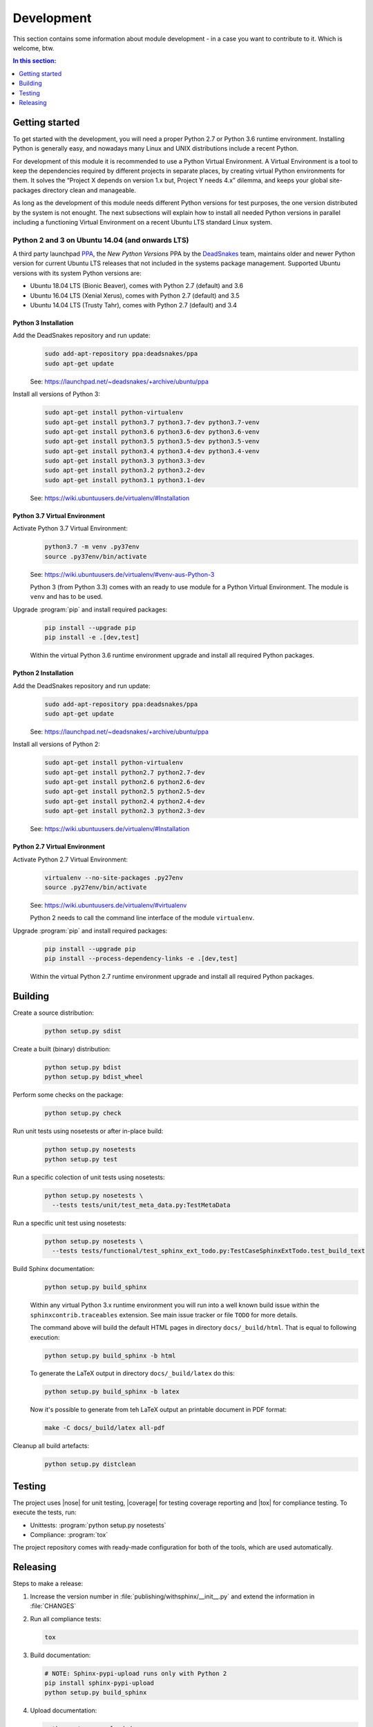.. -*- coding: utf-8 -*-
.. -*- restructuredtext -*-

.. _development:

******************************************************************************
Development
******************************************************************************

.. index:: ! Development
   single: Compatibility Matrix; Development
   pair: Development; Getting started
   pair: Development; Building
   pair: Development; Testing
   pair: Development; Releasing
   pair: Development; Install

This section contains some information about module development - in a case
you want to contribute to it. Which is welcome, btw.

.. contents:: In this section:
   :local:
   :depth: 1
   :backlinks: none


Getting started
==============================================================================

.. index:: ! Getting started

To get started with the development, you will need a proper Python 2.7 or
Python 3.6 runtime environment. Installing Python is generally easy, and
nowadays many Linux and UNIX distributions include a recent Python.

For development of this module it is recommended to use a Python Virtual
Environment. A Virtual Environment is a tool to keep the dependencies required
by different projects in separate places, by creating virtual Python
environments for them. It solves the “Project X depends on version 1.x but,
Project Y needs 4.x” dilemma, and keeps your global site-packages directory
clean and manageable.

As long as the development of this module needs different Python versions for
test purposes, the one version distributed by the system is not enought. The
next subsections will explain how to install all needed Python versions in
parallel including a functioning Virtual Environment on a recent Ubuntu LTS
standard Linux system.

Python 2 and 3 on Ubuntu 14.04 (and onwards LTS)
------------------------------------------------------------------------------

.. index:: Python
.. index:: Install
   pair: Python; Install

A third party launchpad
`PPA <https://launchpad.net/~deadsnakes/+archive/ubuntu/ppa>`_,
the *New Python Versions* PPA by the
`DeadSnakes <https://launchpad.net/~deadsnakes>`_ team,
maintains older and newer Python version for current Ubuntu LTS releases that
not included in the systems package management. Supported Ubuntu versions with
its system Python versions are:

- Ubuntu 18.04 LTS (Bionic Beaver), comes with Python 2.7 (default) and 3.6
- Ubuntu 16.04 LTS (Xenial Xerus), comes with Python 2.7 (default) and 3.5
- Ubuntu 14.04 LTS (Trusty Tahr), comes with Python 2.7 (default) and 3.4

Python 3 Installation
^^^^^^^^^^^^^^^^^^^^^^^^^^^^^^^^^^^^^^^^^^^^^^^^^^^^^^^^^^^^^^^^^^^^^^^^^^^^^^

.. index::
   single: Python; Python 3; Install

Add the DeadSnakes repository and run update:
   .. code-block:: bash

      sudo add-apt-repository ppa:deadsnakes/ppa
      sudo apt-get update

   See: https://launchpad.net/~deadsnakes/+archive/ubuntu/ppa

Install all versions of Python 3:
   .. code-block:: bash

      sudo apt-get install python-virtualenv
      sudo apt-get install python3.7 python3.7-dev python3.7-venv
      sudo apt-get install python3.6 python3.6-dev python3.6-venv
      sudo apt-get install python3.5 python3.5-dev python3.5-venv
      sudo apt-get install python3.4 python3.4-dev python3.4-venv
      sudo apt-get install python3.3 python3.3-dev
      sudo apt-get install python3.2 python3.2-dev
      sudo apt-get install python3.1 python3.1-dev

   See: https://wiki.ubuntuusers.de/virtualenv/#Installation

Python 3.7 Virtual Environment
^^^^^^^^^^^^^^^^^^^^^^^^^^^^^^^^^^^^^^^^^^^^^^^^^^^^^^^^^^^^^^^^^^^^^^^^^^^^^^

.. index::
   single: Python; Python 3; Virtual Environment
   single: Virtual Environment; Python 3

Activate Python 3.7 Virtual Environment:
   .. code-block:: bash

      python3.7 -m venv .py37env
      source .py37env/bin/activate

   See: https://wiki.ubuntuusers.de/virtualenv/#venv-aus-Python-3

   Python 3 (from Python 3.3) comes with an ready to use module for a Python
   Virtual Environment. The module is :literal:`venv` and has to be used.

Upgrade :program:`pip` and install required packages:
   .. code-block:: bash

      pip install --upgrade pip
      pip install -e .[dev,test]

   Within the virtual Python 3.6 runtime environment upgrade and install all
   required Python packages.

Python 2 Installation
^^^^^^^^^^^^^^^^^^^^^^^^^^^^^^^^^^^^^^^^^^^^^^^^^^^^^^^^^^^^^^^^^^^^^^^^^^^^^^

.. index::
   single: Python; Python 2; Install

Add the DeadSnakes repository and run update:
   .. code-block:: bash

      sudo add-apt-repository ppa:deadsnakes/ppa
      sudo apt-get update

   See: https://launchpad.net/~deadsnakes/+archive/ubuntu/ppa

Install all versions of Python 2:
   .. code-block:: bash

      sudo apt-get install python-virtualenv
      sudo apt-get install python2.7 python2.7-dev
      sudo apt-get install python2.6 python2.6-dev
      sudo apt-get install python2.5 python2.5-dev
      sudo apt-get install python2.4 python2.4-dev
      sudo apt-get install python2.3 python2.3-dev

   See: https://wiki.ubuntuusers.de/virtualenv/#Installation

Python 2.7 Virtual Environment
^^^^^^^^^^^^^^^^^^^^^^^^^^^^^^^^^^^^^^^^^^^^^^^^^^^^^^^^^^^^^^^^^^^^^^^^^^^^^^

.. index::
   single: Python; Python 2; Virtual Environment
   single: Virtual Environment; Python 2

Activate Python 2.7 Virtual Environment:
   .. code-block:: bash

      virtualenv --no-site-packages .py27env
      source .py27env/bin/activate

   See: https://wiki.ubuntuusers.de/virtualenv/#virtualenv

   Python 2 needs to call the command line interface of the module
   :literal:`virtualenv`.

Upgrade :program:`pip` and install required packages:
   .. code-block:: bash

      pip install --upgrade pip
      pip install --process-dependency-links -e .[dev,test]

   Within the virtual Python 2.7 runtime environment upgrade and install all
   required Python packages.


.. _building:

Building
==============================================================================

.. index:: ! Building

Create a source distribution:
   .. code-block:: bash

      python setup.py sdist

Create a built (binary) distribution:
   .. code-block:: bash

      python setup.py bdist
      python setup.py bdist_wheel

Perform some checks on the package:
   .. code-block:: bash

      python setup.py check

Run unit tests using nosetests or after in-place build:
   .. code-block:: bash

      python setup.py nosetests
      python setup.py test

Run a specific colection of unit tests using nosetests:
   .. code-block:: bash

      python setup.py nosetests \
        --tests tests/unit/test_meta_data.py:TestMetaData

Run a specific unit test using nosetests:
   .. code-block:: bash

      python setup.py nosetests \
        --tests tests/functional/test_sphinx_ext_todo.py:TestCaseSphinxExtTodo.test_build_text

Build Sphinx documentation:
   .. code-block:: bash

      python setup.py build_sphinx

   Within any virtual Python 3.x runtime environment you will run into a
   well known build issue within the :literal:`sphinxcontrib.traceables`
   extension. See main issue tracker or file :literal:`TODO` for more
   details.

   The command above will build the default HTML pages in directory
   :literal:`docs/_build/html`. That is equal to following execution:

   .. code-block:: bash

      python setup.py build_sphinx -b html

   To generate the LaTeX output in directory :literal:`docs/_build/latex`
   do this:

   .. code-block:: bash

      python setup.py build_sphinx -b latex
   
   Now it's possible to generate from teh LaTeX output an printable document
   in PDF format:

   .. code-block:: bash

      make -C docs/_build/latex all-pdf

Cleanup all build artefacts:
   .. code-block:: bash

      python setup.py distclean


.. _testing:

Testing
==============================================================================

.. index:: ! Testing

The project uses |nose| for unit testing, |coverage| for testing coverage
reporting and |tox| for compliance testing. To execute the tests, run:

- Unittests: :program:`python setup.py nosetests`
- Compliance: :program:`tox`

The project repository comes with ready-made configuration for both of the
tools, which are used automatically.


.. _releasing:

Releasing
==============================================================================

.. index:: ! Releasing

Steps to make a release:

#. Increase the version number in :file:`publishing/withsphinx/__init__.py`
   and extend the information in :file:`CHANGES`

#. Run all compliance tests:

   .. code-block:: bash

      tox

#. Build documentation:

   .. code-block:: bash

      # NOTE: Sphinx-pypi-upload runs only with Python 2
      pip install sphinx-pypi-upload
      python setup.py build_sphinx

#. Upload documentation:

   .. code-block:: bash

      python setup.py upload_docs

#. Publish application:

   .. code-block:: bash

      python setup.py sdist upload
